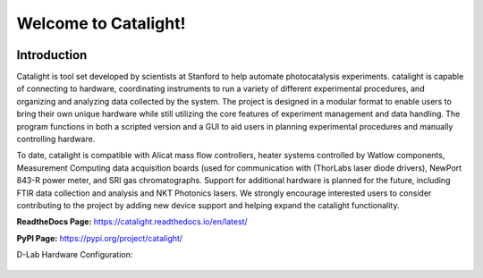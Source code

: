 Welcome to Catalight!
=======================
.. figure:: https://raw.githubusercontent.com/Dionne-Lab/catalight/main/docs/source/_static/images/catalight_header_g.png
    :width: 800

Introduction
------------
Catalight is tool set developed by scientists at Stanford to help automate photocatalysis experiments. catalight is capable of connecting to hardware, coordinating instruments to run a variety of different experimental procedures, and organizing and analyzing data collected by the system. The project is designed in a modular format to enable users to bring their own unique hardware while still utilizing the core features of experiment management and data handling. The program functions in both a scripted version and a GUI to aid users in planning experimental procedures and manually controlling hardware.

To date, catalight is compatible with Alicat mass flow controllers, heater systems controlled by Watlow components, Measurement Computing data acquisition boards (used for communication with (ThorLabs laser diode drivers), NewPort 843-R power meter, and SRI gas chromatographs. Support for additional hardware is planned for the future, including FTIR data collection and analysis and NKT Photonics lasers. We strongly encourage interested users to consider contributing to the project by adding new device support and helping expand the catalight functionality.

**ReadtheDocs Page:**
https://catalight.readthedocs.io/en/latest/

**PyPI Page:**
https://pypi.org/project/catalight/


D-Lab Hardware Configuration:

.. figure:: https://github.com/Dionne-Lab/catalight/raw/main/docs/source/_static/images/overview.png
    :width: 800
